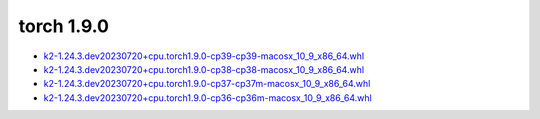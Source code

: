 torch 1.9.0
===========


- `k2-1.24.3.dev20230720+cpu.torch1.9.0-cp39-cp39-macosx_10_9_x86_64.whl <https://huggingface.co/csukuangfj/k2/resolve/main/macos/k2-1.24.3.dev20230720+cpu.torch1.9.0-cp39-cp39-macosx_10_9_x86_64.whl>`_
- `k2-1.24.3.dev20230720+cpu.torch1.9.0-cp38-cp38-macosx_10_9_x86_64.whl <https://huggingface.co/csukuangfj/k2/resolve/main/macos/k2-1.24.3.dev20230720+cpu.torch1.9.0-cp38-cp38-macosx_10_9_x86_64.whl>`_
- `k2-1.24.3.dev20230720+cpu.torch1.9.0-cp37-cp37m-macosx_10_9_x86_64.whl <https://huggingface.co/csukuangfj/k2/resolve/main/macos/k2-1.24.3.dev20230720+cpu.torch1.9.0-cp37-cp37m-macosx_10_9_x86_64.whl>`_
- `k2-1.24.3.dev20230720+cpu.torch1.9.0-cp36-cp36m-macosx_10_9_x86_64.whl <https://huggingface.co/csukuangfj/k2/resolve/main/macos/k2-1.24.3.dev20230720+cpu.torch1.9.0-cp36-cp36m-macosx_10_9_x86_64.whl>`_
